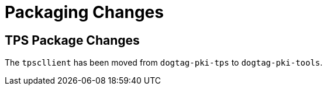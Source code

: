 = Packaging Changes =

== TPS Package Changes ==

The `tpscllient` has been moved from `dogtag-pki-tps` to `dogtag-pki-tools`.
